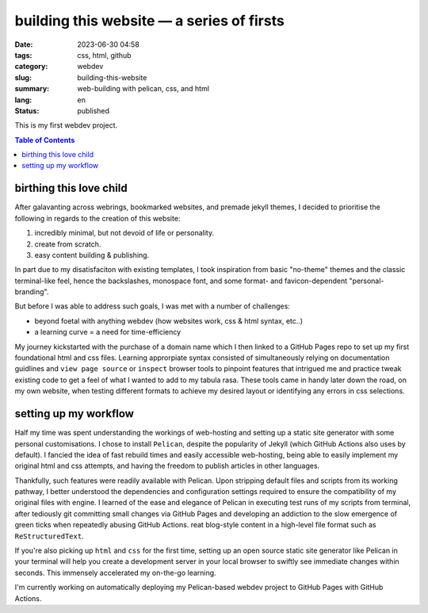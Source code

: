 ##########################################
building this website — a series of firsts
##########################################

:date: 2023-06-30 04:58
:tags: css, html, github
:category: webdev
:slug: building-this-website
:summary: web-building with pelican, css, and html
:lang: en
:status: published

.. |gh| replace:: GitHub
.. |cr| unicode:: 0xA9 .. copyright sign


This is my first webdev project. 

.. contents:: Table of Contents
   :depth: 2
   :backlinks: entry
  
    
birthing this love child
========================


After galavanting across webrings, bookmarked websites, and premade jekyll themes, I decided to prioritise the following in regards to the creation of this website:

1. incredibly minimal, but not devoid of life or personality.
2. create from scratch.
3. easy content building & publishing.

In part due to my disatisfaciton with existing templates, I took inspiration from basic "no-theme" themes and the classic terminal-like feel, hence the backslashes, monospace font, and some format- and favicon-dependent "personal-branding". 

But before I was able to address such goals, I was met with a number of challenges:

* beyond foetal with anything webdev (how websites work, css & html syntax, etc..)
* a learning curve = a need for time-efficiency

My journey kickstarted with the purchase of a domain name which I then linked to a |gh| Pages repo to set up my first foundational html and css files. Learning approrpiate syntax consisted of simultaneously relying on documentation guidlines and ``view page source`` or ``inspect`` browser tools to pinpoint features that intrigued me and practice tweak existing code to get a feel of what I wanted to add to my tabula rasa. These tools came in handy later down the road, on my own website, when testing different formats to achieve my desired layout or identifying any errors in css selections. 


setting up my workflow
======================


Half my time was spent understanding the workings of web-hosting and setting up a static site generator with some personal customisations. I chose to install ``Pelican``, despite the popularity of Jekyll (which |gh| Actions also uses by default). I fancied the idea of fast rebuild times and easily accessible web-hosting, being able to easily implement my original html and css attempts, and having the freedom to publish articles in other languages. 

Thankfully, such features were readily available with Pelican. Upon stripping default files and scripts from its working pathway, I better understood the dependencies and configuration settings required to ensure the compatibility of my original files with engine. I learned of the ease and elegance of Pelican in executing test runs of my scripts from terminal, after tediously git committing small changes via |gh| Pages and developing an addiction to the slow emergence of green ticks when repeatedly abusing |gh| Actions. reat blog-style content in a high-level file format such as ``ReStructuredText``. 



If you're also picking up ``html`` and ``css`` for the first time, setting up an open source static site generator like Pelican in your terminal will help you create a development server in your local browser to swiftly see immediate changes within seconds. This immensely accelerated my on-the-go learning.



I'm currently working on automatically deploying my Pelican-based webdev project to |gh| Pages with |gh| Actions.








